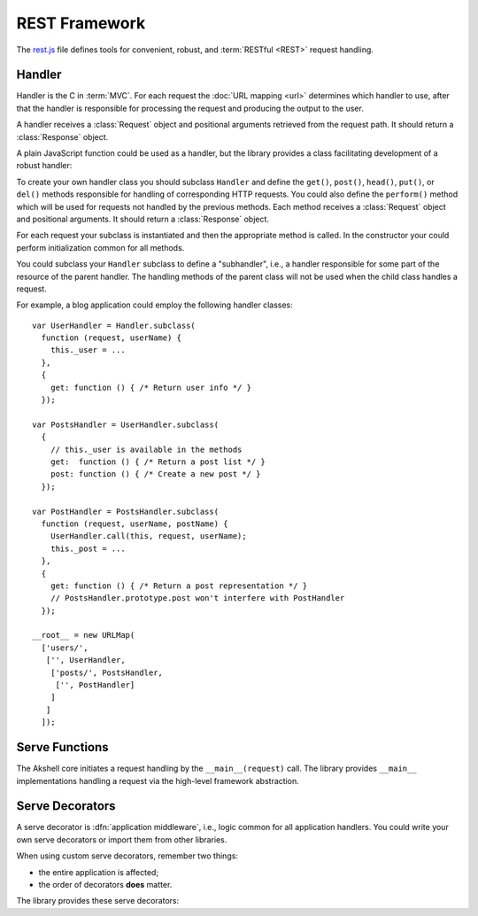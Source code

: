
==============
REST Framework
==============

The `rest.js`_ file defines tools for convenient, robust, and
:term:`RESTful <REST>` request handling.

.. _rest.js: http://www.akshell.com/apps/ak/code/rest.js


Handler
=======

Handler is the C in :term:`MVC`. For each request the :doc:`URL
mapping <url>` determines which handler to use, after that the handler
is responsible for processing the request and producing the output to
the user.

A handler receives a :class:`Request` object and positional arguments
retrieved from the request path. It should return a :class:`Response`
object.

A plain JavaScript function could be used as a handler, but the
library provides a class facilitating development of a robust handler:

.. class:: Handler(request, args...)

   To create your own handler class you should subclass ``Handler``
   and define the ``get()``, ``post()``, ``head()``, ``put()``, or
   ``del()`` methods responsible for handling of corresponding HTTP
   requests. You could also define the ``perform()`` method which will
   be used for requests not handled by the previous methods.  Each
   method receives a :class:`Request` object and positional arguments.
   It should return a :class:`Response` object.

   For each request your subclass is instantiated and then the
   appropriate method is called. In the constructor your could perform
   initialization common for all methods.
   
   You could subclass your ``Handler`` subclass to define a
   "subhandler", i.e., a handler responsible for some part of the
   resource of the parent handler. The handling methods of the parent
   class will not be used when the child class handles a request.

   For example, a blog application could employ the following handler
   classes::

      var UserHandler = Handler.subclass(
        function (request, userName) {
          this._user = ...
        },
        {
          get: function () { /* Return user info */ }
        });

      var PostsHandler = UserHandler.subclass(
        {
          // this._user is available in the methods
          get:  function () { /* Return a post list */ }
          post: function () { /* Create a new post */ }
        });

      var PostHandler = PostsHandler.subclass(
        function (request, userName, postName) {
          UserHandler.call(this, request, userName);
          this._post = ...
        },
        {
          get: function () { /* Return a post representation */ }
          // PostsHandler.prototype.post won't interfere with PostHandler
        });

      __root__ = new URLMap(
        ['users/',
         ['', UserHandler,
          ['posts/', PostsHandler,
           ['', PostHandler]
          ]
         ]
        ]);


Serve Functions
===============

The Akshell core initiates a request handling by the
``__main__(request)`` call. The library provides ``__main__``
implementations handling a request via the high-level framework
abstraction.

.. function:: serve(request)

   :func:`Resolve <resolve>` a handler to use; determine a handler
   method to use; return its result. It is the "naked" serve function;
   it's designed to be extended by the decorators described below.

.. function:: defaultServe(request)

   The ``defaultServe()`` function is ``serve()`` extended by all the
   decorators described below. It should suite most use cases.


Serve Decorators
================

A serve decorator is :dfn:`application middleware`, i.e., logic common
for all application handlers. You could write your own serve
decorators or import them from other libraries.

When using custom serve decorators, remember two things:

* the entire application is affected;
* the order of decorators **does** matter.

The library provides these serve decorators:

.. function:: serve.protectingFromCSRF(func)

   This decorator protects your application from CSRF attacks. See
   :ref:`csrf` for details.

.. function:: serve.catchingHttpError(func)

   Catch a :exc:`HttpError` thrown by a handler; render the
   ``error.html`` template for the error; return a :class:`Response`
   object with the appropriate status code.

.. function:: serve.catchingTupleDoesNotExist(func)

   Catch a :exc:`TupleDoesNotExist` error; throw a
   :exc:`NotFoundError` instead (to be processed by
   ``serve.catchingHttpError``).

.. function:: serve.appendingSlash(func)

   Catch a :exc:`ResolveError`; if the request path with a slash added
   resolves successfully, redirect the user to the path with the
   slash.
